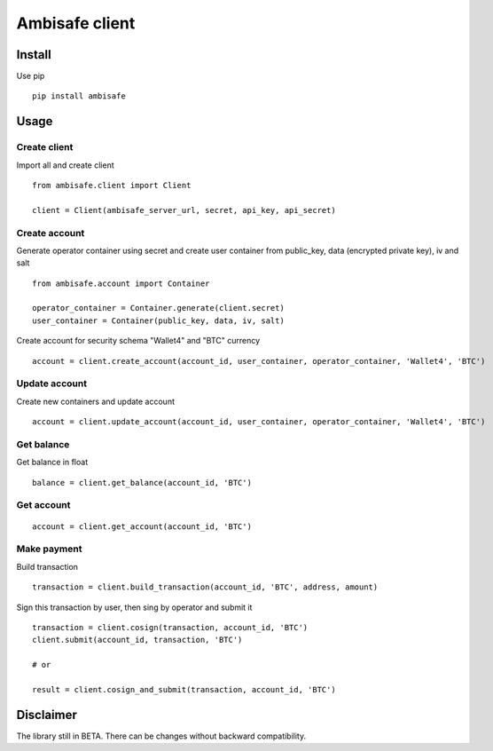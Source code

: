 Ambisafe client
===============

Install
-------

Use pip

::

    pip install ambisafe

Usage
-----

Create client
~~~~~~~~~~~~~

Import all and create client

::

    from ambisafe.client import Client

    client = Client(ambisafe_server_url, secret, api_key, api_secret)

Create account
~~~~~~~~~~~~~~

Generate operator container using secret and create user container from
public\_key, data (encrypted private key), iv and salt

::

    from ambisafe.account import Container

    operator_container = Container.generate(client.secret)
    user_container = Container(public_key, data, iv, salt)

Create account for security schema "Wallet4" and "BTC" currency

::

    account = client.create_account(account_id, user_container, operator_container, 'Wallet4', 'BTC')

Update account
~~~~~~~~~~~~~~

Create new containers and update account

::

    account = client.update_account(account_id, user_container, operator_container, 'Wallet4', 'BTC')

Get balance
~~~~~~~~~~~

Get balance in float

::

    balance = client.get_balance(account_id, 'BTC')

Get account
~~~~~~~~~~~

::

    account = client.get_account(account_id, 'BTC')

Make payment
~~~~~~~~~~~~

Build transaction

::

    transaction = client.build_transaction(account_id, 'BTC', address, amount)

Sign this transaction by user, then sing by operator and submit it

::

    transaction = client.cosign(transaction, account_id, 'BTC')
    client.submit(account_id, transaction, 'BTC')

    # or

    result = client.cosign_and_submit(transaction, account_id, 'BTC')

Disclaimer
----------

The library still in BETA. There can be changes without backward
compatibility.
